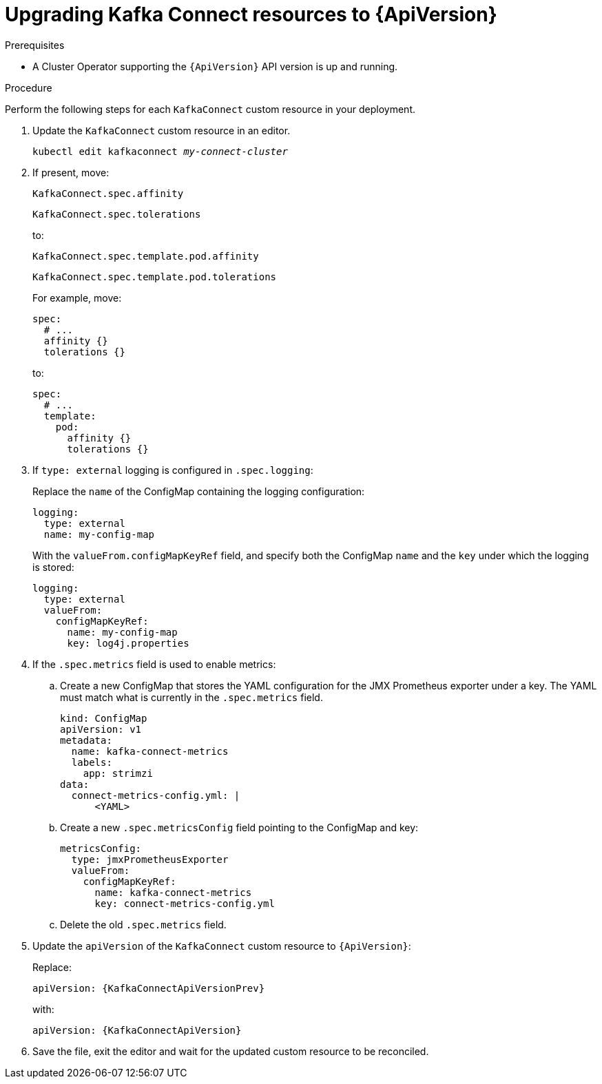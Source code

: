 // Module included in the following assemblies:
//
// assembly-upgrade-resources.adoc

[id='proc-upgrade-kafka-connect-resources-{context}']
= Upgrading Kafka Connect resources to {ApiVersion}

.Prerequisites

* A Cluster Operator supporting the `{ApiVersion}` API version is up and running.

.Procedure
Perform the following steps for each `KafkaConnect` custom resource in your deployment.

. Update the `KafkaConnect` custom resource in an editor.
+
[source,shell,subs="+quotes,attributes"]
----
kubectl edit kafkaconnect _my-connect-cluster_
----

. If present, move:
+
[source,shell]
----
KafkaConnect.spec.affinity
----
+
[source,shell]
----
KafkaConnect.spec.tolerations
----
+
to:
+
[source,shell]
----
KafkaConnect.spec.template.pod.affinity
----
+
[source,shell]
----
KafkaConnect.spec.template.pod.tolerations
----
+
For example, move:
+
[source,shell]
----
spec:
  # ...
  affinity {}
  tolerations {}
----
+
to:
+
[source,shell]
----
spec:
  # ...
  template:
    pod:
      affinity {}
      tolerations {}
----

. If `type: external` logging is configured in `.spec.logging`:
+
Replace the `name` of the ConfigMap containing the logging configuration:
+
[source,yaml,subs="attributes+"]
----
logging:
  type: external
  name: my-config-map
----
+
With the `valueFrom.configMapKeyRef` field, and specify both the ConfigMap `name` and the `key` under which the logging is stored:
+
[source,yaml,subs="attributes+"]
----
logging:
  type: external
  valueFrom:
    configMapKeyRef:
      name: my-config-map
      key: log4j.properties
----

. If the `.spec.metrics` field is used to enable metrics:

.. Create a new ConfigMap that stores the YAML configuration for the JMX Prometheus exporter under a key. 
The YAML must match what is currently in the `.spec.metrics` field.
+
[source,yaml,subs="attributes+"]
----
kind: ConfigMap
apiVersion: v1
metadata:
  name: kafka-connect-metrics
  labels:
    app: strimzi
data:
  connect-metrics-config.yml: |
      <YAML>
----

.. Create a new `.spec.metricsConfig` field pointing to the ConfigMap and key:
+
[source,yaml,subs="attributes+"]
----
metricsConfig:
  type: jmxPrometheusExporter
  valueFrom:
    configMapKeyRef:
      name: kafka-connect-metrics
      key: connect-metrics-config.yml
----

.. Delete the old `.spec.metrics` field.

. Update the `apiVersion` of the `KafkaConnect` custom resource to `{ApiVersion}`:
+
Replace:
+
[source,shell,subs="attributes"]
----
apiVersion: {KafkaConnectApiVersionPrev}
----
+
with:
+
[source,shell,subs="attributes"]
----
apiVersion: {KafkaConnectApiVersion}
----

. Save the file, exit the editor and wait for the updated custom resource to be reconciled.